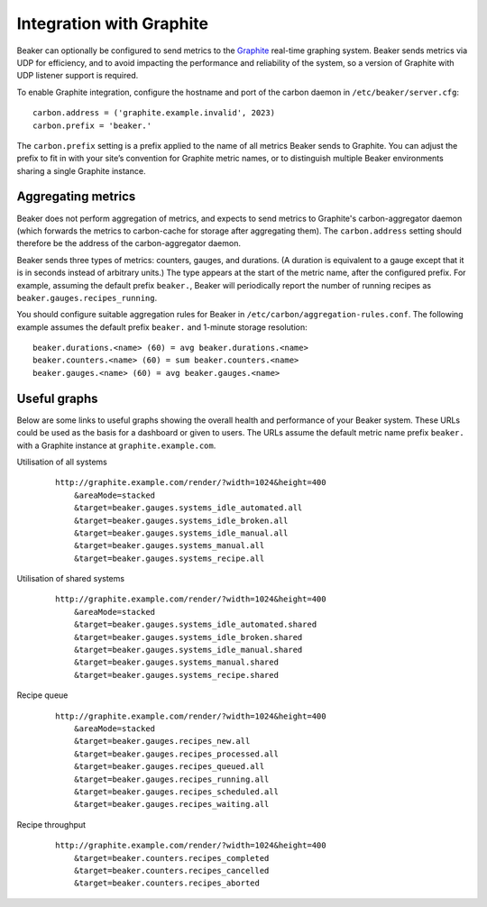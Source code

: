 Integration with Graphite
=========================

Beaker can optionally be configured to send metrics to the
`Graphite <http://graphite.wikidot.com/>`_ real-time graphing system.
Beaker sends metrics via UDP for efficiency, and to avoid impacting the
performance and reliability of the system, so a version of Graphite with
UDP listener support is required.

To enable Graphite integration, configure the hostname and port of the
carbon daemon in ``/etc/beaker/server.cfg``:

::

    carbon.address = ('graphite.example.invalid', 2023)
    carbon.prefix = 'beaker.'

The ``carbon.prefix`` setting is a prefix applied to the name of all
metrics Beaker sends to Graphite. You can adjust the prefix to fit in
with your site’s convention for Graphite metric names, or to distinguish
multiple Beaker environments sharing a single Graphite instance.

Aggregating metrics
-------------------

Beaker does not perform aggregation of metrics, and expects to send
metrics to Graphite's carbon-aggregator daemon (which forwards the
metrics to carbon-cache for storage after aggregating them). The
``carbon.address`` setting should therefore be the address of the
carbon-aggregator daemon.

Beaker sends three types of metrics: counters, gauges, and durations. (A
duration is equivalent to a gauge except that it is in seconds instead
of arbitrary units.) The type appears at the start of the metric name,
after the configured prefix. For example, assuming the default prefix
``beaker.``, Beaker will periodically report the number of running
recipes as ``beaker.gauges.recipes_running``.

You should configure suitable aggregation rules for Beaker in
``/etc/carbon/aggregation-rules.conf``. The following example assumes
the default prefix ``beaker.`` and 1-minute storage resolution:

::

    beaker.durations.<name> (60) = avg beaker.durations.<name>
    beaker.counters.<name> (60) = sum beaker.counters.<name>
    beaker.gauges.<name> (60) = avg beaker.gauges.<name>

Useful graphs
-------------

Below are some links to useful graphs showing the overall health and
performance of your Beaker system. These URLs could be used as the basis
for a dashboard or given to users. The URLs assume the default metric
name prefix ``beaker.`` with a Graphite instance at
``graphite.example.com``.

Utilisation of all systems
    ::

        http://graphite.example.com/render/?width=1024&height=400
            &areaMode=stacked
            &target=beaker.gauges.systems_idle_automated.all
            &target=beaker.gauges.systems_idle_broken.all
            &target=beaker.gauges.systems_idle_manual.all
            &target=beaker.gauges.systems_manual.all
            &target=beaker.gauges.systems_recipe.all

Utilisation of shared systems
    ::

        http://graphite.example.com/render/?width=1024&height=400
            &areaMode=stacked
            &target=beaker.gauges.systems_idle_automated.shared
            &target=beaker.gauges.systems_idle_broken.shared
            &target=beaker.gauges.systems_idle_manual.shared
            &target=beaker.gauges.systems_manual.shared
            &target=beaker.gauges.systems_recipe.shared

Recipe queue
    ::

        http://graphite.example.com/render/?width=1024&height=400
            &areaMode=stacked
            &target=beaker.gauges.recipes_new.all
            &target=beaker.gauges.recipes_processed.all
            &target=beaker.gauges.recipes_queued.all
            &target=beaker.gauges.recipes_running.all
            &target=beaker.gauges.recipes_scheduled.all
            &target=beaker.gauges.recipes_waiting.all

Recipe throughput
    ::

        http://graphite.example.com/render/?width=1024&height=400
            &target=beaker.counters.recipes_completed
            &target=beaker.counters.recipes_cancelled
            &target=beaker.counters.recipes_aborted


